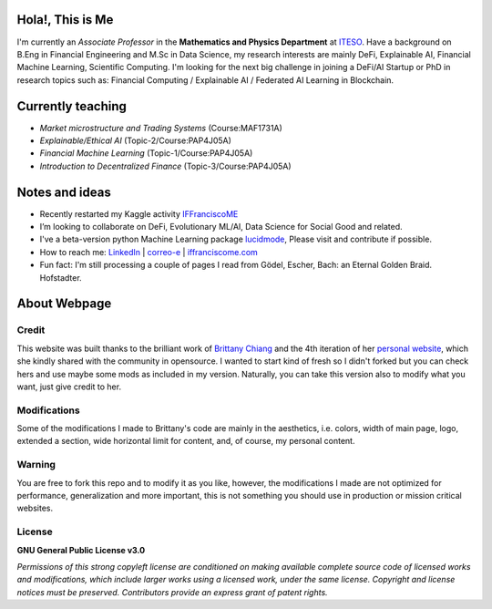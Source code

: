 
-----------------
Hola!, This is Me
-----------------

I'm currently an *Associate Professor* in the **Mathematics and Physics Department** at `ITESO <http://www.iteso.mx/>`_. Have a background on B.Eng in Financial Engineering and M.Sc in Data Science, my research interests are mainly DeFi, Explainable AI, Financial Machine Learning, Scientific Computing. I'm looking for the next big challenge in joining a DeFi/AI Startup or PhD in research topics such as: Financial Computing / Explainable AI / Federated AI Learning in Blockchain.

------------------
Currently teaching
------------------

- *Market microstructure and Trading Systems* (Course:MAF1731A)
- *Explainable/Ethical AI* (Topic-2/Course:PAP4J05A)
- *Financial Machine Learning* (Topic-1/Course:PAP4J05A)
- *Introduction to Decentralized Finance* (Topic-3/Course:PAP4J05A)

---------------
Notes and ideas
---------------

- Recently restarted my Kaggle activity `IFFranciscoME <https://www.kaggle.com/iffranciscome>`_
- I’m looking to collaborate on DeFi, Evolutionary ML/AI, Data Science for Social Good and related.
- I've a beta-version python Machine Learning package `lucidmode <https://github.com/lucidmode/lucidmode/>`_, Please visit and contribute if possible.
- How to reach me: `LinkedIn <https://www.linkedin.com/in/iffranciscome/>`_ | `correo-e <mailto:franciscome@iteso.mx>`_ | `iffranciscome.com <https://www.iffranciscome.com>`_ 
- Fun fact: I'm still processing a couple of pages I read from Gödel, Escher, Bach: an Eternal Golden Braid. Hofstadter.

-------------
About Webpage
-------------

Credit
------

This website was built thanks to the brilliant work of `Brittany Chiang <https://github.com/bchiang7>`_ and the 4th iteration of her `personal website <https://github.com/bchiang7/v4>`_, which she kindly shared with the community in opensource. I wanted to start kind of fresh so I didn't forked but you can check hers and use maybe some mods as included in my version. Naturally, you can take this version also to modify what you want, just give credit to her. 

Modifications
-------------

Some of the modifications I made to Brittany's code are mainly in the aesthetics, i.e. colors, width of main page, logo, extended a section, wide horizontal limit for content, and, of course, my personal content. 

Warning
-------

You are free to fork this repo and to modify it as you like, however, the modifications I made are not optimized for performance, generalization and more important, this is not something you should use in production or mission critical websites.

License
-------

**GNU General Public License v3.0** 

*Permissions of this strong copyleft license are conditioned on making available 
complete source code of licensed works and modifications, which include larger 
works using a licensed work, under the same license. Copyright and license notices 
must be preserved. Contributors provide an express grant of patent rights.*
